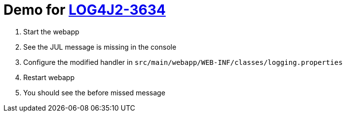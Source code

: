= Demo for https://issues.apache.org/jira/browse/LOG4J2-3634[LOG4J2-3634]

. Start the webapp
. See the JUL message is missing in the console
. Configure the modified handler in `src/main/webapp/WEB-INF/classes/logging.properties`
. Restart webapp
. You should see the before missed message